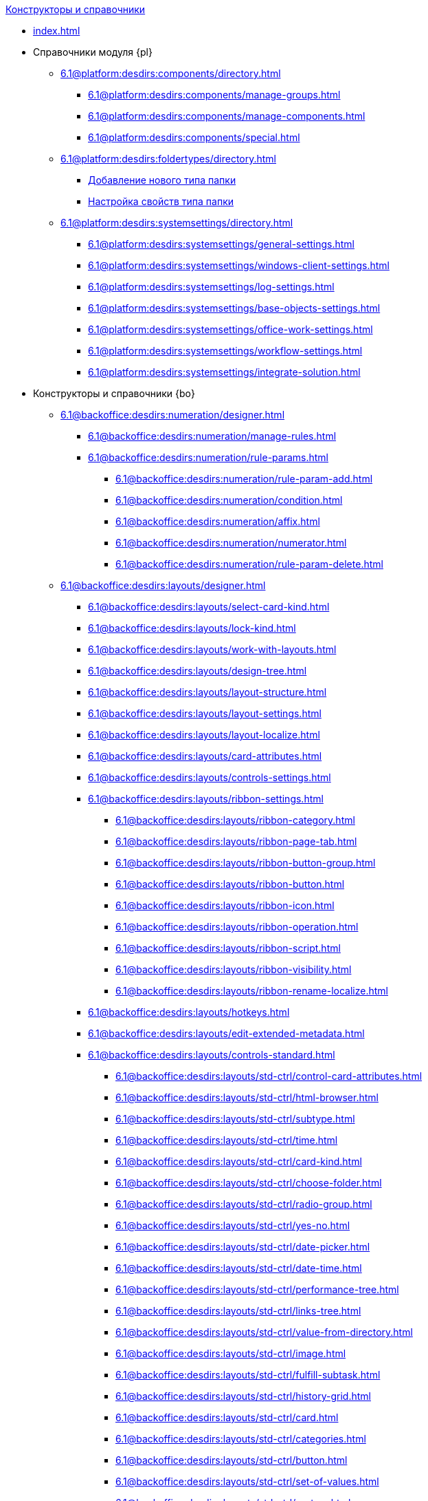 .xref:index.adoc[Конструкторы и справочники]
* xref:index.adoc[]

* Справочники модуля {pl}
** xref:6.1@platform:desdirs:components/directory.adoc[]
*** xref:6.1@platform:desdirs:components/manage-groups.adoc[]
*** xref:6.1@platform:desdirs:components/manage-components.adoc[]
*** xref:6.1@platform:desdirs:components/special.adoc[]
** xref:6.1@platform:desdirs:foldertypes/directory.adoc[]
*** xref:6.1@platform:desdirs:foldertypes/manage-types.adoc[Добавление нового типа папки]
*** xref:6.1@platform:desdirs:foldertypes/settting-folder-types.adoc[Настройка свойств типа папки]
** xref:6.1@platform:desdirs:systemsettings/directory.adoc[]
*** xref:6.1@platform:desdirs:systemsettings/general-settings.adoc[]
*** xref:6.1@platform:desdirs:systemsettings/windows-client-settings.adoc[]
*** xref:6.1@platform:desdirs:systemsettings/log-settings.adoc[]
*** xref:6.1@platform:desdirs:systemsettings/base-objects-settings.adoc[]
*** xref:6.1@platform:desdirs:systemsettings/office-work-settings.adoc[]
*** xref:6.1@platform:desdirs:systemsettings/workflow-settings.adoc[]
*** xref:6.1@platform:desdirs:systemsettings/integrate-solution.adoc[]

* Конструкторы и справочники {bo}
** xref:6.1@backoffice:desdirs:numeration/designer.adoc[]
*** xref:6.1@backoffice:desdirs:numeration/manage-rules.adoc[]
*** xref:6.1@backoffice:desdirs:numeration/rule-params.adoc[]
**** xref:6.1@backoffice:desdirs:numeration/rule-param-add.adoc[]
**** xref:6.1@backoffice:desdirs:numeration/condition.adoc[]
**** xref:6.1@backoffice:desdirs:numeration/affix.adoc[]
**** xref:6.1@backoffice:desdirs:numeration/numerator.adoc[]
**** xref:6.1@backoffice:desdirs:numeration/rule-param-delete.adoc[]
** xref:6.1@backoffice:desdirs:layouts/designer.adoc[]
*** xref:6.1@backoffice:desdirs:layouts/select-card-kind.adoc[]
*** xref:6.1@backoffice:desdirs:layouts/lock-kind.adoc[]
*** xref:6.1@backoffice:desdirs:layouts/work-with-layouts.adoc[]
*** xref:6.1@backoffice:desdirs:layouts/design-tree.adoc[]
*** xref:6.1@backoffice:desdirs:layouts/layout-structure.adoc[]
*** xref:6.1@backoffice:desdirs:layouts/layout-settings.adoc[]
*** xref:6.1@backoffice:desdirs:layouts/layout-localize.adoc[]
*** xref:6.1@backoffice:desdirs:layouts/card-attributes.adoc[]
*** xref:6.1@backoffice:desdirs:layouts/controls-settings.adoc[]
*** xref:6.1@backoffice:desdirs:layouts/ribbon-settings.adoc[]
**** xref:6.1@backoffice:desdirs:layouts/ribbon-category.adoc[]
**** xref:6.1@backoffice:desdirs:layouts/ribbon-page-tab.adoc[]
**** xref:6.1@backoffice:desdirs:layouts/ribbon-button-group.adoc[]
**** xref:6.1@backoffice:desdirs:layouts/ribbon-button.adoc[]
**** xref:6.1@backoffice:desdirs:layouts/ribbon-icon.adoc[]
**** xref:6.1@backoffice:desdirs:layouts/ribbon-operation.adoc[]
**** xref:6.1@backoffice:desdirs:layouts/ribbon-script.adoc[]
**** xref:6.1@backoffice:desdirs:layouts/ribbon-visibility.adoc[]
**** xref:6.1@backoffice:desdirs:layouts/ribbon-rename-localize.adoc[]
*** xref:6.1@backoffice:desdirs:layouts/hotkeys.adoc[]
*** xref:6.1@backoffice:desdirs:layouts/edit-extended-metadata.adoc[]
*** xref:6.1@backoffice:desdirs:layouts/controls-standard.adoc[]
**** xref:6.1@backoffice:desdirs:layouts/std-ctrl/control-card-attributes.adoc[]
**** xref:6.1@backoffice:desdirs:layouts/std-ctrl/html-browser.adoc[]
**** xref:6.1@backoffice:desdirs:layouts/std-ctrl/subtype.adoc[]
**** xref:6.1@backoffice:desdirs:layouts/std-ctrl/time.adoc[]
**** xref:6.1@backoffice:desdirs:layouts/std-ctrl/card-kind.adoc[]
**** xref:6.1@backoffice:desdirs:layouts/std-ctrl/choose-folder.adoc[]
**** xref:6.1@backoffice:desdirs:layouts/std-ctrl/radio-group.adoc[]
**** xref:6.1@backoffice:desdirs:layouts/std-ctrl/yes-no.adoc[]
**** xref:6.1@backoffice:desdirs:layouts/std-ctrl/date-picker.adoc[]
**** xref:6.1@backoffice:desdirs:layouts/std-ctrl/date-time.adoc[]
**** xref:6.1@backoffice:desdirs:layouts/std-ctrl/performance-tree.adoc[]
**** xref:6.1@backoffice:desdirs:layouts/std-ctrl/links-tree.adoc[]
**** xref:6.1@backoffice:desdirs:layouts/std-ctrl/value-from-directory.adoc[]
**** xref:6.1@backoffice:desdirs:layouts/std-ctrl/image.adoc[]
**** xref:6.1@backoffice:desdirs:layouts/std-ctrl/fulfill-subtask.adoc[]
**** xref:6.1@backoffice:desdirs:layouts/std-ctrl/history-grid.adoc[]
**** xref:6.1@backoffice:desdirs:layouts/std-ctrl/card.adoc[]
**** xref:6.1@backoffice:desdirs:layouts/std-ctrl/categories.adoc[]
**** xref:6.1@backoffice:desdirs:layouts/std-ctrl/button.adoc[]
**** xref:6.1@backoffice:desdirs:layouts/std-ctrl/set-of-values.adoc[]
**** xref:6.1@backoffice:desdirs:layouts/std-ctrl/partner.adoc[]
**** xref:6.1@backoffice:desdirs:layouts/std-ctrl/label.adoc[]
**** xref:6.1@backoffice:desdirs:layouts/std-ctrl/numerator.adoc[]
**** xref:6.1@backoffice:desdirs:layouts/std-ctrl/discussion.adoc[]
**** xref:6.1@backoffice:desdirs:layouts/std-ctrl/poll.adoc[]
**** xref:6.1@backoffice:desdirs:layouts/std-ctrl/department.adoc[]
**** xref:6.1@backoffice:desdirs:layouts/std-ctrl/partners-department.adoc[]
**** xref:6.1@backoffice:desdirs:layouts/std-ctrl/section-field.adoc[]
**** xref:6.1@backoffice:desdirs:layouts/std-ctrl/file-preview.adoc[]
**** xref:6.1@backoffice:desdirs:layouts/std-ctrl/state-viewer.adoc[]
**** xref:6.1@backoffice:desdirs:layouts/std-ctrl/empty-space.adoc[]
**** xref:6.1@backoffice:desdirs:layouts/std-ctrl/radio-button.adoc[]
**** xref:6.1@backoffice:desdirs:layouts/std-ctrl/separator.adoc[]
**** xref:6.1@backoffice:desdirs:layouts/std-ctrl/employee.adoc[]
**** xref:6.1@backoffice:desdirs:layouts/std-ctrl/employees.adoc[]
**** xref:6.1@backoffice:desdirs:layouts/std-ctrl/list.adoc[]
**** xref:6.1@backoffice:desdirs:layouts/std-ctrl/splitter.adoc[]
**** xref:6.1@backoffice:desdirs:layouts/std-ctrl/references.adoc[]
**** xref:6.1@backoffice:desdirs:layouts/std-ctrl/textbox.adoc[]
**** xref:6.1@backoffice:desdirs:layouts/std-ctrl/directory-designer-row.adoc[]
**** xref:6.1@backoffice:desdirs:layouts/std-ctrl/table.adoc[]
**** xref:6.1@backoffice:desdirs:layouts/std-ctrl/text.adoc[]
**** xref:6.1@backoffice:desdirs:layouts/std-ctrl/whole-number.adoc[]
**** xref:6.1@backoffice:desdirs:layouts/std-ctrl/number.adoc[]
*** xref:6.1@backoffice:desdirs:layouts/controls-hardcode.adoc[]
**** xref:6.1@backoffice:desdirs:layouts/hc-ctrl/categories-group.adoc[]
***** xref:6.1@backoffice:desdirs:layouts/hc-ctrl/categories-item.adoc[]
**** xref:6.1@backoffice:desdirs:layouts/hc-ctrl/creating-task.adoc[]
***** xref:6.1@backoffice:desdirs:layouts/hc-ctrl/performers.adoc[]
****** xref:6.1@backoffice:desdirs:layouts/hc-ctrl/performers-item.adoc[]
***** xref:6.1@backoffice:desdirs:layouts/hc-ctrl/inspection.adoc[]
****** xref:6.1@backoffice:desdirs:layouts/hc-ctrl/set-inspector.adoc[]
****** xref:6.1@backoffice:desdirs:layouts/hc-ctrl/requiments-acceptance.adoc[]
****** xref:6.1@backoffice:desdirs:layouts/hc-ctrl/inspector.adoc[]
****** xref:6.1@backoffice:desdirs:layouts/hc-ctrl/inspection-date.adoc[]
***** xref:6.1@backoffice:desdirs:layouts/hc-ctrl/deadlines.adoc[]
**** xref:6.1@backoffice:desdirs:layouts/hc-ctrl/files-view-group.adoc[]
**** xref:6.1@backoffice:desdirs:layouts/hc-ctrl/files-tab-control.adoc[]
**** xref:6.1@backoffice:desdirs:layouts/hc-ctrl/history-control-en.adoc[]
**** xref:6.1@backoffice:desdirs:layouts/hc-ctrl/history-group.adoc[]
**** xref:6.1@backoffice:desdirs:layouts/hc-ctrl/execution-mode.adoc[]
**** xref:6.1@backoffice:desdirs:layouts/hc-ctrl/task-delegated-from.adoc[]
**** xref:6.1@backoffice:desdirs:layouts/hc-ctrl/main.adoc[]
**** xref:6.1@backoffice:desdirs:layouts/hc-ctrl/performing.adoc[]
**** xref:6.1@backoffice:desdirs:layouts/hc-ctrl/priority.adoc[]
**** xref:6.1@backoffice:desdirs:layouts/hc-ctrl/tab-control.adoc[]
**** xref:6.1@backoffice:desdirs:layouts/hc-ctrl/tasks.adoc[]
**** xref:6.1@backoffice:desdirs:layouts/hc-ctrl/tree-control.adoc[]
**** xref:6.1@backoffice:desdirs:layouts/hc-ctrl/settings.adoc[]
**** xref:6.1@backoffice:desdirs:layouts/hc-ctrl/settings-extra.adoc[]
**** xref:6.1@backoffice:desdirs:layouts/hc-ctrl/versions-group.adoc[]
**** xref:6.1@backoffice:desdirs:layouts/hc-ctrl/versions-tree-control.adoc[]
**** xref:6.1@backoffice:desdirs:layouts/hc-ctrl/documents.adoc[]
**** xref:6.1@backoffice:desdirs:layouts/hc-ctrl/history-control-ru.adoc[]
**** xref:6.1@backoffice:desdirs:layouts/hc-ctrl/approval-paths.adoc[]
**** xref:6.1@backoffice:desdirs:layouts/hc-ctrl/stages-editor.adoc[]
**** xref:6.1@backoffice:desdirs:layouts/hc-ctrl/task-file-list.adoc[]
**** xref:6.1@backoffice:desdirs:layouts/hc-ctrl/links.adoc[]
**** xref:6.1@backoffice:desdirs:layouts/hc-ctrl/task-file-control.adoc[]
**** xref:6.1@backoffice:desdirs:layouts/hc-ctrl/task-file-comment-control.adoc[]
** xref:6.1@backoffice:desdirs:roles/designer.adoc[]
*** xref:6.1@backoffice:desdirs:roles/select-kind.adoc[]
*** xref:6.1@backoffice:desdirs:roles/lock-kind.adoc[]
*** xref:6.1@backoffice:desdirs:roles/role-model.adoc[]
**** xref:6.1@backoffice:desdirs:roles/role-add.adoc[]
**** xref:6.1@backoffice:desdirs:roles/common-role.adoc[]
**** xref:6.1@backoffice:desdirs:roles/condition-add.adoc[]
**** xref:6.1@backoffice:desdirs:roles/condition-group-add.adoc[]
**** xref:6.1@backoffice:desdirs:roles/conditions-group-ungroup.adoc[]
**** xref:6.1@backoffice:desdirs:roles/change-operator.adoc[]
*** xref:6.1@backoffice:desdirs:roles/access-matrix.adoc[]
** xref:6.1@backoffice:desdirs:scripts/designer.adoc[]
*** xref:6.1@backoffice:desdirs:scripts/select-kind.adoc[]
*** xref:6.1@backoffice:desdirs:scripts/lock-kind.adoc[]
*** xref:6.1@backoffice:desdirs:scripts/script-class-naming.adoc[]
*** xref:6.1@backoffice:desdirs:scripts/compilation.adoc[]
*** xref:6.1@backoffice:desdirs:scripts/add-dependencies.adoc[]
** xref:6.1@backoffice:desdirs:states/designer.adoc[]
*** xref:6.1@backoffice:desdirs:states/select-kind.adoc[]
*** xref:6.1@backoffice:desdirs:states/lock-kind.adoc[]
*** xref:6.1@backoffice:desdirs:states/state-create.adoc[]
*** xref:6.1@backoffice:desdirs:states/state-delete.adoc[]
*** xref:6.1@backoffice:desdirs:states/select-start-state.adoc[]
*** xref:6.1@backoffice:desdirs:states/state-rename.adoc[]
*** xref:6.1@backoffice:desdirs:states/edit-operations.adoc[]
*** xref:6.1@backoffice:desdirs:states/state-transition.adoc[]
*** xref:6.1@backoffice:desdirs:states/edit-transition.adoc[]
*** xref:6.1@backoffice:desdirs:states/transition-on-off.adoc[]
** xref:6.1@backoffice:desdirs:directories/designer.adoc[]
*** xref:6.1@backoffice:desdirs:directories/sorting.adoc[]
*** xref:6.1@backoffice:desdirs:directories/node-add.adoc[]
*** xref:6.1@backoffice:desdirs:directories/node-edit.adoc[]
*** xref:6.1@backoffice:desdirs:directories/node-delete.adoc[]
*** xref:6.1@backoffice:desdirs:directories/line-add.adoc[]
*** xref:6.1@backoffice:desdirs:directories/line-edit.adoc[]
*** xref:6.1@backoffice:desdirs:directories/line-delete.adoc[]
*** xref:6.1@backoffice:desdirs:directories/search-designer.adoc[]
*** xref:6.1@backoffice:desdirs:directories/user-access.adoc[]
*** xref:6.1@backoffice:desdirs:directories/open-for-selection.adoc[]
** xref:6.1@backoffice:desdirs:card-kinds/directory.adoc[]
*** xref:6.1@backoffice:desdirs:card-kinds/select-type.adoc[]
*** xref:6.1@backoffice:desdirs:card-kinds/kind-new.adoc[]
*** xref:6.1@backoffice:desdirs:card-kinds/kind-rename.adoc[]
*** xref:6.1@backoffice:desdirs:card-kinds/kind-delete.adoc[]
*** xref:6.1@backoffice:desdirs:card-kinds/kind-extensions.adoc[]
*** xref:6.1@backoffice:desdirs:card-kinds/kind-copy.adoc[]
*** xref:6.1@backoffice:desdirs:card-kinds/kind-security.adoc[]
*** xref:6.1@backoffice:desdirs:card-kinds/general-settings.adoc[]
**** xref:6.1@backoffice:desdirs:card-kinds/general-forbid-card.adoc[]
**** xref:6.1@backoffice:desdirs:card-kinds/general-hide-kind.adoc[]
**** xref:6.1@backoffice:desdirs:card-kinds/general-inherit.adoc[]
**** xref:6.1@backoffice:desdirs:card-kinds/general-business-process.adoc[]
**** xref:6.1@backoffice:desdirs:card-kinds/card-create-mode.adoc[]
*** Настройки типа "Документ"
**** xref:6.1@backoffice:desdirs:card-kinds/document/attached-files.adoc[]
***** xref:6.1@backoffice:desdirs:card-kinds/document/doc-versions.adoc[]
***** xref:6.1@backoffice:desdirs:card-kinds/document/main-file-source.adoc[]
***** xref:6.1@backoffice:desdirs:card-kinds/document/file-display-mode.adoc[]
***** xref:6.1@backoffice:desdirs:card-kinds/document/disable-file-preview.adoc[]
***** xref:6.1@backoffice:desdirs:card-kinds/document/root-category.adoc[]
***** xref:6.1@backoffice:desdirs:card-kinds/document/file-from-system.adoc[]
***** xref:6.1@backoffice:desdirs:card-kinds/document/file-from-scan.adoc[]
***** xref:6.1@backoffice:desdirs:card-kinds/document/main-file-template.adoc[]
***** xref:6.1@backoffice:desdirs:card-kinds/document/delete-attached-files.adoc[]
**** xref:6.1@backoffice:desdirs:card-kinds/document/export-xslt.adoc[]
**** xref:6.1@backoffice:desdirs:card-kinds/document/synchronise-card-file-properties.adoc[]
**** xref:6.1@backoffice:desdirs:card-kinds/document/signature-settings.adoc[]
***** xref:6.1@backoffice:desdirs:card-kinds/document/sign-card.adoc[]
***** xref:6.1@backoffice:desdirs:card-kinds/document/sign-operation.adoc[]
**** xref:6.1@backoffice:desdirs:card-kinds/document/unique-attributes-check.adoc[]
*** Настройки типа "Задание"
**** xref:6.1@backoffice:desdirs:card-kinds/task/settings-parameters.adoc[]
**** xref:6.1@backoffice:desdirs:card-kinds/task/delegate.adoc[]
**** xref:6.1@backoffice:desdirs:card-kinds/task/subordinate-task.adoc[]
**** xref:6.1@backoffice:desdirs:card-kinds/task/subordinate-group.adoc[]
**** xref:6.1@backoffice:desdirs:card-kinds/task/finishing.adoc[]
**** xref:6.1@backoffice:desdirs:card-kinds/task/signing.adoc[]
**** xref:6.1@backoffice:desdirs:card-kinds/task/email.adoc[]
*** Настройки типа "Группа заданий"
**** xref:6.1@backoffice:desdirs:card-kinds/task-group/kind-for-performers.adoc[]
**** xref:6.1@backoffice:desdirs:card-kinds/task-group/links-for-docs-tasks.adoc[]
**** xref:6.1@backoffice:desdirs:card-kinds/task-group/links-for-url.adoc[]
**** xref:6.1@backoffice:desdirs:card-kinds/task-group/types-for-docs.adoc[]
** xref:6.1@backoffice:desdirs:categories/directory.adoc[]
*** xref:6.1@backoffice:desdirs:categories/select-root-folder.adoc[]
*** xref:6.1@backoffice:desdirs:categories/category-new.adoc[]
*** xref:6.1@backoffice:desdirs:categories/category-edit.adoc[]
*** xref:6.1@backoffice:desdirs:categories/category-delete.adoc[]
*** xref:6.1@backoffice:desdirs:categories/category-move.adoc[]
*** xref:6.1@backoffice:desdirs:categories/security-settings.adoc[]
*** xref:6.1@backoffice:desdirs:categories/category-search.adoc[]
*** xref:6.1@backoffice:desdirs:categories/rebuild-folder-tree.adoc[]
** xref:6.1@backoffice:desdirs:partners/directory.adoc[]
*** xref:6.1@backoffice:desdirs:partners/data-display-settings.adoc[]
*** xref:6.1@backoffice:desdirs:partners/company/manage-companies.adoc[]
**** xref:6.1@backoffice:desdirs:partners/company/main-info.adoc[]
**** xref:6.1@backoffice:desdirs:partners/company/additional-info.adoc[]
**** xref:6.1@backoffice:desdirs:partners/company/edit.adoc[]
**** xref:6.1@backoffice:desdirs:partners/company/delete.adoc[]
**** xref:6.1@backoffice:desdirs:partners/company/unique-check.adoc[]
*** xref:6.1@backoffice:desdirs:partners/department/departments.adoc[]
**** xref:6.1@backoffice:desdirs:partners/department/manage-departments.adoc[]
***** xref:6.1@backoffice:desdirs:partners/department/main-info.adoc[]
***** xref:6.1@backoffice:desdirs:partners/department/additional-info.adoc[]
**** xref:6.1@backoffice:desdirs:partners/department/edit.adoc[]
**** xref:6.1@backoffice:desdirs:partners/department/delete.adoc[]
*** xref:6.1@backoffice:desdirs:partners/displayed-fields.adoc[]
*** Сотрудники контрагентов
**** xref:6.1@backoffice:desdirs:partners/employee/displayed-fields.adoc[]
**** xref:6.1@backoffice:desdirs:partners/employee/main-info.adoc[]
**** xref:6.1@backoffice:desdirs:partners/employee/additional-info.adoc[]
**** xref:6.1@backoffice:desdirs:partners/employee/edit.adoc[]
**** xref:6.1@backoffice:desdirs:partners/employee/delete.adoc[]
**** xref:6.1@backoffice:desdirs:partners/employee/move.adoc[]
*** xref:6.1@backoffice:desdirs:partners/groups/manage-groups.adoc[]
**** xref:6.1@backoffice:desdirs:partners/groups/new-group.adoc[]
**** xref:6.1@backoffice:desdirs:partners/groups/add-to-group.adoc[]
**** xref:6.1@backoffice:desdirs:partners/groups/edit-dept.adoc[]
**** xref:6.1@backoffice:desdirs:partners/groups/delete-dept.adoc[]
**** xref:6.1@backoffice:desdirs:partners/groups/dept-fields-in-group.adoc[]
*** xref:6.1@backoffice:desdirs:partners/search.adoc[]
*** xref:6.1@backoffice:desdirs:partners/excel-export.adoc[]
*** xref:6.1@backoffice:desdirs:partners/security.adoc[]
** xref:6.1@backoffice:desdirs:signatures/directory.adoc[]
*** xref:6.1@backoffice:desdirs:signatures/label-add.adoc[]
*** xref:6.1@backoffice:desdirs:signatures/label-edit.adoc[]
*** xref:6.1@backoffice:desdirs:signatures/label-delete.adoc[]
** xref:6.1@backoffice:desdirs:servers/directory.adoc[]
*** xref:6.1@backoffice:desdirs:servers/new-server.adoc[]
*** xref:6.1@backoffice:desdirs:servers/edit.adoc[]
*** xref:6.1@backoffice:desdirs:servers/delete.adoc[]
*** xref:6.1@backoffice:desdirs:servers/copy.adoc[]
*** xref:6.1@backoffice:desdirs:servers/select-kind.adoc[]
** xref:6.1@backoffice:desdirs:staff/directory.adoc[]
*** xref:6.1@backoffice:desdirs:staff/companies/manage-companies.adoc[]
**** xref:6.1@backoffice:desdirs:staff/companies/new-company.adoc[]
**** xref:6.1@backoffice:desdirs:staff/companies/edit.adoc[]
**** xref:6.1@backoffice:desdirs:staff/companies/delete.adoc[]
*** xref:6.1@backoffice:desdirs:staff/departments/manage-departments.adoc[]
**** xref:6.1@backoffice:desdirs:staff/departments/new-department.adoc[]
**** xref:6.1@backoffice:desdirs:staff/departments/edit.adoc[]
**** xref:6.1@backoffice:desdirs:staff/departments/delete.adoc[]
*** xref:6.1@backoffice:desdirs:staff/office-flow.adoc[]
**** xref:6.1@backoffice:desdirs:staff/folders.adoc[]
**** xref:6.1@backoffice:desdirs:staff/additional-info.adoc[]
**** xref:6.1@backoffice:desdirs:staff/calendar.adoc[]
**** xref:6.1@backoffice:desdirs:staff/active-directory-sync.adoc[]
**** xref:6.1@backoffice:desdirs:staff/availability.adoc[]
**** xref:6.1@backoffice:desdirs:staff/displayed-fields.adoc[]
*** xref:6.1@backoffice:desdirs:staff/employees/manage-employees.adoc[]
**** xref:6.1@backoffice:desdirs:staff/employees/new-employee.adoc[]
***** xref:6.1@backoffice:desdirs:staff/employees/main-tab.adoc[]
***** xref:6.1@backoffice:desdirs:staff/employees/deputies-tab.adoc[]
***** xref:6.1@backoffice:desdirs:staff/employees/additional-tab.adoc[]
***** xref:6.1@backoffice:desdirs:staff/employees/access.adoc[]
***** xref:6.1@backoffice:desdirs:staff/employees/photo.adoc[]
**** xref:6.1@backoffice:desdirs:staff/employees/edit.adoc[]
**** xref:6.1@backoffice:desdirs:staff/employees/delete.adoc[]
**** xref:6.1@backoffice:desdirs:staff/employees/move.adoc[]
**** xref:6.1@backoffice:desdirs:staff/employees/displayed-fields.adoc[]
*** xref:6.1@backoffice:desdirs:staff/groups/manage-groups.adoc[]
**** xref:6.1@backoffice:desdirs:staff/groups/system-groups.adoc[]
**** xref:6.1@backoffice:desdirs:staff/groups/new-group.adoc[]
**** xref:6.1@backoffice:desdirs:staff/groups/view.adoc[]
**** xref:6.1@backoffice:desdirs:staff/groups/copy.adoc[]
**** xref:6.1@backoffice:desdirs:staff/groups/edit.adoc[]
**** xref:6.1@backoffice:desdirs:staff/groups/displayed-fields.adoc[]
**** xref:6.1@backoffice:desdirs:staff/groups/select-folder.adoc[]
**** xref:6.1@backoffice:desdirs:staff/groups/exclude-from-group.adoc[]
*** xref:6.1@backoffice:desdirs:staff/roles/manage-roles.adoc[]
**** xref:6.1@backoffice:desdirs:staff/roles/new-role.adoc[]
**** xref:6.1@backoffice:desdirs:staff/roles/delete.adoc[]
**** xref:6.1@backoffice:desdirs:staff/roles/role-to-role.adoc[]
**** xref:6.1@backoffice:desdirs:staff/roles/select-folder.adoc[]
**** xref:6.1@backoffice:desdirs:staff/roles/delete-from-role.adoc[]
*** xref:6.1@backoffice:desdirs:staff/search.adoc[]
*** xref:6.1@backoffice:desdirs:staff/excel-export.adoc[]
*** xref:6.1@backoffice:desdirs:staff/account-check.adoc[]
*** xref:6.1@backoffice:desdirs:staff/active-directory-sychronization.adoc[]
*** xref:6.1@backoffice:desdirs:staff/security.adoc[]
** xref:6.1@backoffice:desdirs:links/directory.adoc[]
*** xref:6.1@backoffice:desdirs:links/new-link.adoc[]
*** xref:6.1@backoffice:desdirs:links/edit.adoc[]
*** xref:6.1@backoffice:desdirs:links/delete.adoc[]
*** xref:6.1@backoffice:desdirs:links/sort.adoc[]
*** xref:6.1@backoffice:desdirs:links/group.adoc[]
*** xref:6.1@backoffice:desdirs:links/search.adoc[]
*** xref:6.1@backoffice:desdirs:links/security.adoc[]

* Справочники модуля {wc}
** xref:6.1@webclient:user:directories/partners/directory.adoc[]
*** xref:6.1@webclient:user:directories/partners/find-select.adoc[]
*** xref:6.1@webclient:user:directories/partners/quick-search.adoc[]
*** xref:6.1@webclient:user:directories/partners/partner-info.adoc[]
*** xref:6.1@webclient:user:directories/partners/new-partners.adoc[]
*** xref:6.1@webclient:user:directories/partners/edit.adoc[]
*** xref:6.1@webclient:user:directories/partners/delete.adoc[]
** xref:6.1@webclient:user:directories/nomenclature/directory.adoc[]
// *** xref:6.1@webclient:user:directories/nomenclature/years.adoc[]
// *** xref:6.1@webclient:user:directories/nomenclature/sections.adoc[]
// *** xref:6.1@webclient:user:directories/nomenclature/cases.adoc[]
// *** xref:6.1@webclient:user:directories/nomenclature/security.adoc[]
// *** xref:6.1@webclient:user:directories/nomenclature/search.adoc[]
// *** xref:6.1@webclient:user:directories/nomenclature/copy.adoc[]
** xref:6.1@webclient:user:directories/staff/directory.adoc[]
*** xref:6.1@webclient:user:directories/staff/companies.adoc[]
**** xref:6.1@webclient:user:directories/staff/departments.adoc[]
*** xref:6.1@webclient:user:directories/staff/groups.adoc[]
**** xref:6.1@webclient:user:directories/staff/groups-employees.adoc[]
*** xref:6.1@webclient:user:directories/staff/duties.adoc[]
*** xref:6.1@webclient:user:directories/staff/employee.adoc[]
**** xref:6.1@webclient:user:directories/staff/employee-fields.adoc[]
**** xref:6.1@webclient:user:directories/staff/absence-deputy.adoc[]
*** xref:6.1@webclient:user:directories/staff/search.adoc[]
*** xref:6.1@webclient:user:directories/staff/security.adoc[]
*** xref:6.1@webclient:user:directories/staff/copy.adoc[]
// ** xref:6.1@webclient:user:directories/powers/directory.adoc[]
